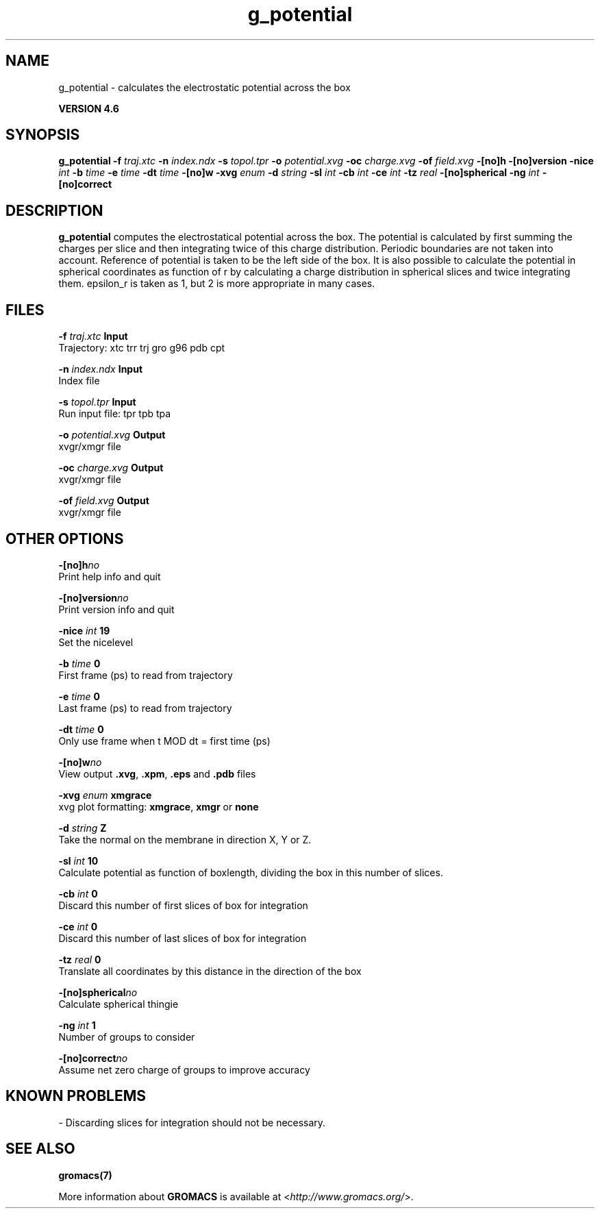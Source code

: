 .TH g_potential 1 "Fri 18 Jan 2013" "" "GROMACS suite, VERSION 4.6"
.SH NAME
g_potential\ -\ calculates\ the\ electrostatic\ potential\ across\ the\ box

.B VERSION 4.6
.SH SYNOPSIS
\f3g_potential\fP
.BI "\-f" " traj.xtc "
.BI "\-n" " index.ndx "
.BI "\-s" " topol.tpr "
.BI "\-o" " potential.xvg "
.BI "\-oc" " charge.xvg "
.BI "\-of" " field.xvg "
.BI "\-[no]h" ""
.BI "\-[no]version" ""
.BI "\-nice" " int "
.BI "\-b" " time "
.BI "\-e" " time "
.BI "\-dt" " time "
.BI "\-[no]w" ""
.BI "\-xvg" " enum "
.BI "\-d" " string "
.BI "\-sl" " int "
.BI "\-cb" " int "
.BI "\-ce" " int "
.BI "\-tz" " real "
.BI "\-[no]spherical" ""
.BI "\-ng" " int "
.BI "\-[no]correct" ""
.SH DESCRIPTION
\&\fB g_potential\fR computes the electrostatical potential across the box. The potential is
\&calculated by first summing the charges per slice and then integrating
\&twice of this charge distribution. Periodic boundaries are not taken
\&into account. Reference of potential is taken to be the left side of
\&the box. It is also possible to calculate the potential in spherical
\&coordinates as function of r by calculating a charge distribution in
\&spherical slices and twice integrating them. epsilon_r is taken as 1,
\&but 2 is more appropriate in many cases.
.SH FILES
.BI "\-f" " traj.xtc" 
.B Input
 Trajectory: xtc trr trj gro g96 pdb cpt 

.BI "\-n" " index.ndx" 
.B Input
 Index file 

.BI "\-s" " topol.tpr" 
.B Input
 Run input file: tpr tpb tpa 

.BI "\-o" " potential.xvg" 
.B Output
 xvgr/xmgr file 

.BI "\-oc" " charge.xvg" 
.B Output
 xvgr/xmgr file 

.BI "\-of" " field.xvg" 
.B Output
 xvgr/xmgr file 

.SH OTHER OPTIONS
.BI "\-[no]h"  "no    "
 Print help info and quit

.BI "\-[no]version"  "no    "
 Print version info and quit

.BI "\-nice"  " int" " 19" 
 Set the nicelevel

.BI "\-b"  " time" " 0     " 
 First frame (ps) to read from trajectory

.BI "\-e"  " time" " 0     " 
 Last frame (ps) to read from trajectory

.BI "\-dt"  " time" " 0     " 
 Only use frame when t MOD dt = first time (ps)

.BI "\-[no]w"  "no    "
 View output \fB .xvg\fR, \fB .xpm\fR, \fB .eps\fR and \fB .pdb\fR files

.BI "\-xvg"  " enum" " xmgrace" 
 xvg plot formatting: \fB xmgrace\fR, \fB xmgr\fR or \fB none\fR

.BI "\-d"  " string" " Z" 
 Take the normal on the membrane in direction X, Y or Z.

.BI "\-sl"  " int" " 10" 
 Calculate potential as function of boxlength, dividing the box in this number of slices.

.BI "\-cb"  " int" " 0" 
 Discard this number of  first slices of box for integration

.BI "\-ce"  " int" " 0" 
 Discard this number of last slices of box for integration

.BI "\-tz"  " real" " 0     " 
 Translate all coordinates by this distance in the direction of the box

.BI "\-[no]spherical"  "no    "
 Calculate spherical thingie

.BI "\-ng"  " int" " 1" 
 Number of groups to consider

.BI "\-[no]correct"  "no    "
 Assume net zero charge of groups to improve accuracy

.SH KNOWN PROBLEMS
\- Discarding slices for integration should not be necessary.

.SH SEE ALSO
.BR gromacs(7)

More information about \fBGROMACS\fR is available at <\fIhttp://www.gromacs.org/\fR>.
